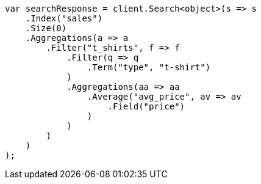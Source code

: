 // aggregations/bucket/filter-aggregation.asciidoc:9

////
IMPORTANT NOTE
==============
This file is generated from method Line9 in https://github.com/elastic/elasticsearch-net/tree/master/tests/Examples/Aggregations/Bucket/FilterAggregationPage.cs#L13-L52.
If you wish to submit a PR to change this example, please change the source method above and run

dotnet run -- asciidoc

from the ExamplesGenerator project directory, and submit a PR for the change at
https://github.com/elastic/elasticsearch-net/pulls
////

[source, csharp]
----
var searchResponse = client.Search<object>(s => s
    .Index("sales")
    .Size(0)
    .Aggregations(a => a
        .Filter("t_shirts", f => f
            .Filter(q => q
                .Term("type", "t-shirt")
            )
            .Aggregations(aa => aa
                .Average("avg_price", av => av
                    .Field("price")
                )
            )
        )
    )
);
----
